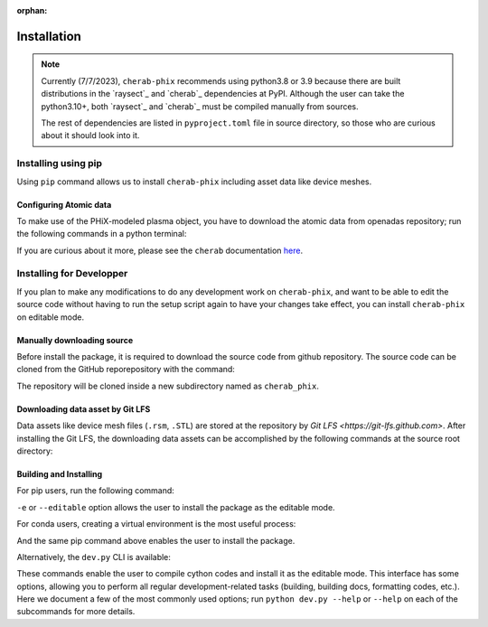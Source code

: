 :orphan:

.. _installation:

============
Installation
============

.. note::

    Currently (7/7/2023), ``cherab-phix`` recommends using python3.8 or 3.9 because there are built
    distributions in the `raysect`_ and `cherab`_ dependencies at PyPI.
    Although the user can take the python3.10+, both `raysect`_ and `cherab`_ must be compiled manually
    from sources.

    The rest of dependencies are listed in ``pyproject.toml`` file in source directory,
    so those who are curious about it should look into it.


Installing using pip
====================
Using ``pip`` command allows us to install ``cherab-phix`` including asset data like device meshes.

.. prompt:: bash

    python -m pip install cherab-phix


Configuring Atomic data
-----------------------
To make use of the PHiX-modeled plasma object, you have to download the atomic data from openadas
repository; run the following commands in a python terminal:

.. prompt:: python >>> auto

    from cherab.openadas.repository import populate
    populate()

If you are curious about it more, please see the ``cherab`` documentation
`here <https://www.cherab.info/installation_and_structure.html#configuring-atomic-data>`_.


Installing for Developper
==========================
If you plan to make any modifications to do any development work on ``cherab-phix``,
and want to be able to edit the source code without having to run the setup script again
to have your changes take effect, you can install ``cherab-phix`` on editable mode.

Manually downloading source
---------------------------
Before install the package, it is required to download the source code from github repository.
The source code can be cloned from the GitHub reporepository with the command:

.. prompt:: bash

    git clone -b development https://github.com/munechika-koyo/cherab_phix

The repository will be cloned inside a new subdirectory named as ``cherab_phix``.

Downloading data asset by Git LFS
---------------------------------
Data assets like device mesh files (``.rsm``, ``.STL``) are stored at the repository
by `Git LFS <https://git-lfs.github.com>`. After installing the Git LFS, the downloading data assets
can be accomplished by the following commands at the source root directory:

.. prompt:: bash

    git lfs install
    git lfs fetch


Building and Installing
-----------------------
For pip users, run the following command:

.. prompt:: bash

    python -m pip install -e .[dev,doc]

``-e`` or ``--editable`` option allows the user to install the package as the editable mode.

For conda users, creating a virtual environment is the most useful process:

.. prompt:: bash

    conda env create -f environment.yaml  # `mamba` works too for this command
    conda activate cherab-phix-dev

And the same pip command above enables the user to install the package.

Alternatively, the ``dev.py`` CLI is available:

.. prompt:: bash

    python dev.py build
    python dev.py install

These commands enable the user to compile cython codes and install it as the editable mode.
This interface has some options, allowing you to perform all regular development-related tasks
(building, building docs, formatting codes, etc.).
Here we document a few of the most commonly used options; run ``python dev.py --help`` or ``--help``
on each of the subcommands for more details.
